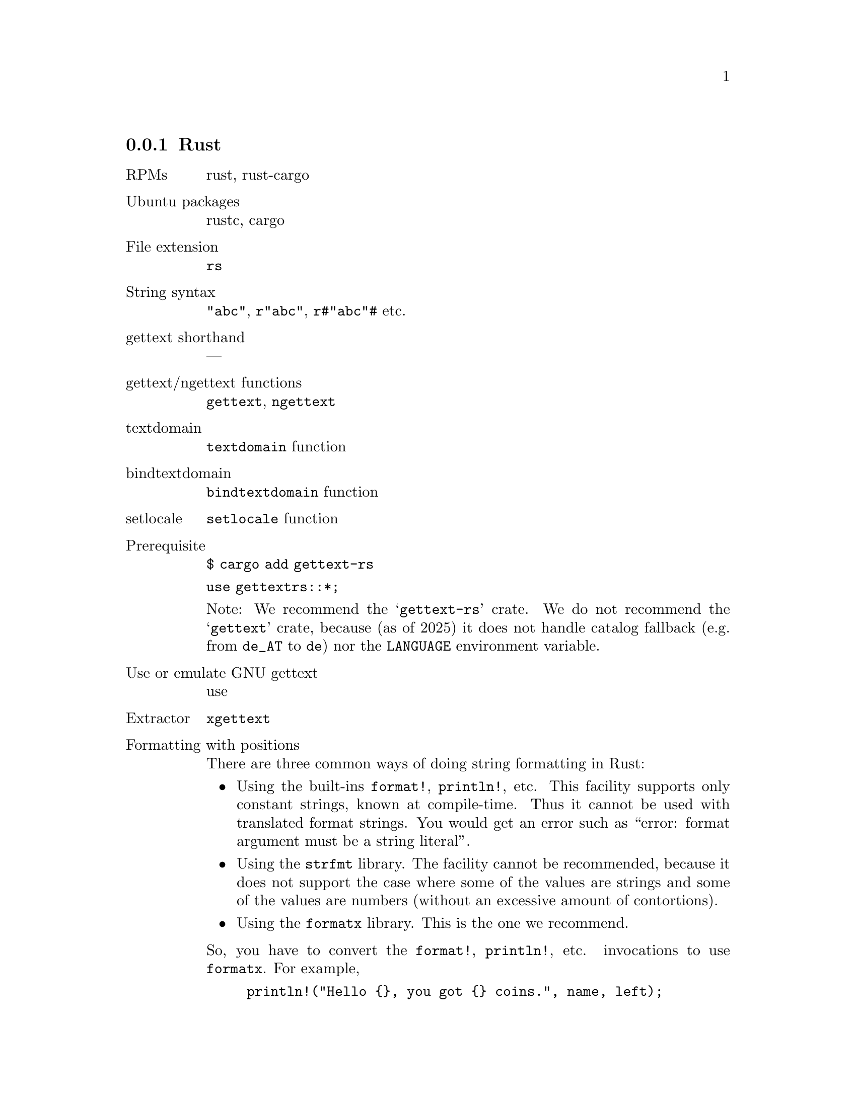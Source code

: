 @c This file is part of the GNU gettext manual.
@c Copyright (C) 1995-2025 Free Software Foundation, Inc.
@c See the file gettext.texi for copying conditions.

@node Rust
@subsection Rust
@cindex Rust

@ignore
Note: When we say "Rust" here, we mean the Rust programming language.
According to the Rust trademark policy valid in 2024
https://foundation.rust-lang.org/policies/logo-policy-and-media-guide/#trademark-policy
our use of the term "Rust" in the code does not require approval:
  "Stating accurately that software is written in the Rust programming
   language, that it is compatible with the Rust programming language,
   or that it contains the Rust programming language, is allowed. In
   those cases, you may use the Rust trademarks to indicate this,
   without prior approval. This is true both for non-commercial and
   commercial uses."
And our use of the term "Rust" in the documentation does not require
approval either:
  "Using the word “Rust” on websites, brochures, documentation, academic
   papers, books, and product packaging to refer to the Rust programming
   language or the Rust project is allowed."
So, we do NOT have to use different spellings, such as "R*st" or "Crablang".
@end ignore

@table @asis
@item RPMs
rust, rust-cargo

@item Ubuntu packages
rustc, cargo
@c optionally librust-gettext-rs-dev

@item File extension
@code{rs}

@item String syntax
@code{"abc"}, @code{r"abc"}, @code{r#"abc"#} etc.

@item gettext shorthand
---

@item gettext/ngettext functions
@code{gettext}, @code{ngettext}

@item textdomain
@code{textdomain} function

@item bindtextdomain
@code{bindtextdomain} function

@item setlocale
@code{setlocale} function

@item Prerequisite
@code{$ cargo add gettext-rs}

@code{use gettextrs::*;}

Note: We recommend the @samp{gettext-rs} crate.
We do not recommend the @samp{gettext} crate, because
(as of 2025) it does not handle
catalog fallback (e.g. from @code{de_AT} to @code{de})
nor the @code{LANGUAGE} environment variable.

@item Use or emulate GNU gettext
use

@item Extractor
@code{xgettext}

@item Formatting with positions
There are three common ways of doing string formatting in Rust:
@itemize @bullet
@item
Using the built-ins @code{format!}, @code{println!}, etc.
This facility supports only constant strings, known at compile-time.
Thus it cannot be used with translated format strings.
You would get an error such as
``error: format argument must be a string literal''.
@item
Using the @code{strfmt} library.
@c https://crates.io/crates/strfmt
@c https://lib.rs/crates/strfmt
@c https://github.com/vitiral/strfmt
The facility cannot be recommended,
because it does not support the case where
some of the values are strings and some of the values are numbers
(without an excessive amount of contortions).
@item
Using the @code{formatx} library.
@c https://crates.io/crates/formatx
@c https://lib.rs/crates/formatx
@c https://github.com/clitic/formatx
This is the one we recommend.
@end itemize

So, you have to convert the @code{format!}, @code{println!}, etc.
invocations to use @code{formatx}.
For example,
@example
println!("Hello @{@}, you got @{@} coins.", name, left);
@end example
@noindent
becomes
@example
println!("@{@}", formatx!(gettext("Hello @{@}, you got @{@} coins."),
                        name, left)
               .unwrap());
@end example

For swapped positions, a translator may translate
@code{"Hello @{@}, you got @{@} coins."}
with
@code{"Hello, @{1@} coins are left for you, @{0@}."}

@item Portability
fully portable

@item po-mode marking
---
@end table

An example is available in the @file{examples} directory: @code{hello-rust}.

@c Rust me harder. Cargo me to hell.
